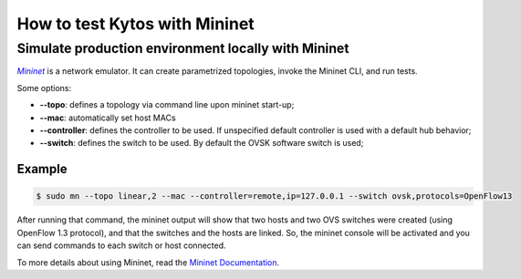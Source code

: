 ******************************
How to test Kytos with Mininet
******************************

Simulate production environment locally with Mininet
====================================================

|mininet|_ is a network emulator. It can create parametrized topologies, invoke the Mininet CLI, and run tests.

Some options:

- **--topo**: defines a topology via command line upon mininet start-up;

- **--mac**: automatically set host MACs

- **--controller**: defines the controller to be used. If unspecified default
  controller is used with a default hub behavior;

- **--switch**: defines the switch to be used. By default the OVSK software
  switch is used;


Example
-------

.. code-block:: bash

  $ sudo mn --topo linear,2 --mac --controller=remote,ip=127.0.0.1 --switch ovsk,protocols=OpenFlow13

After running that command, the mininet output will show that two hosts and two
OVS switches were created (using OpenFlow 1.3 protocol), and that the switches
and the hosts are linked. So, the mininet console will be activated and you can
send commands to each switch or host connected.

To more details about using Mininet, read the `Mininet Documentation
<http://mininet.org/>`__.

.. |mininet| replace:: *Mininet*
.. _mininet:  http://mininet.org/overview/
